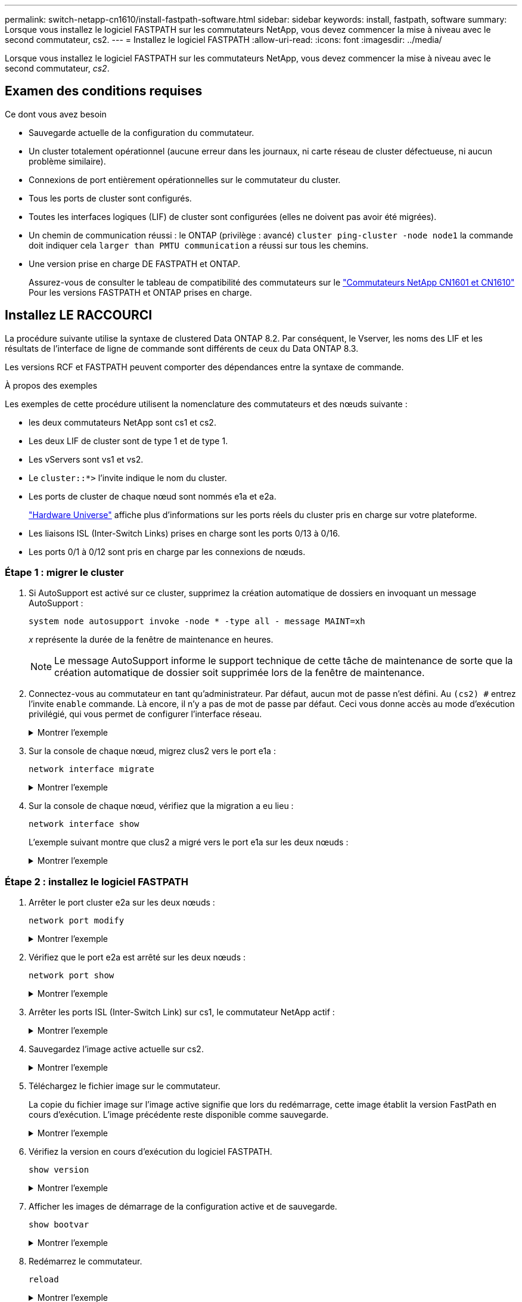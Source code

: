 ---
permalink: switch-netapp-cn1610/install-fastpath-software.html 
sidebar: sidebar 
keywords: install, fastpath, software 
summary: Lorsque vous installez le logiciel FASTPATH sur les commutateurs NetApp, vous devez commencer la mise à niveau avec le second commutateur, cs2. 
---
= Installez le logiciel FASTPATH
:allow-uri-read: 
:icons: font
:imagesdir: ../media/


[role="lead"]
Lorsque vous installez le logiciel FASTPATH sur les commutateurs NetApp, vous devez commencer la mise à niveau avec le second commutateur, _cs2_.



== Examen des conditions requises

.Ce dont vous avez besoin
* Sauvegarde actuelle de la configuration du commutateur.
* Un cluster totalement opérationnel (aucune erreur dans les journaux, ni carte réseau de cluster défectueuse, ni aucun problème similaire).
* Connexions de port entièrement opérationnelles sur le commutateur du cluster.
* Tous les ports de cluster sont configurés.
* Toutes les interfaces logiques (LIF) de cluster sont configurées (elles ne doivent pas avoir été migrées).
* Un chemin de communication réussi : le ONTAP (privilège : avancé) `cluster ping-cluster -node node1` la commande doit indiquer cela `larger than PMTU communication` a réussi sur tous les chemins.
* Une version prise en charge DE FASTPATH et ONTAP.
+
Assurez-vous de consulter le tableau de compatibilité des commutateurs sur le http://mysupport.netapp.com/NOW/download/software/cm_switches_ntap/["Commutateurs NetApp CN1601 et CN1610"^] Pour les versions FASTPATH et ONTAP prises en charge.





== Installez LE RACCOURCI

La procédure suivante utilise la syntaxe de clustered Data ONTAP 8.2. Par conséquent, le Vserver, les noms des LIF et les résultats de l'interface de ligne de commande sont différents de ceux du Data ONTAP 8.3.

Les versions RCF et FASTPATH peuvent comporter des dépendances entre la syntaxe de commande.

.À propos des exemples
Les exemples de cette procédure utilisent la nomenclature des commutateurs et des nœuds suivante :

* les deux commutateurs NetApp sont cs1 et cs2.
* Les deux LIF de cluster sont de type 1 et de type 1.
* Les vServers sont vs1 et vs2.
* Le `cluster::*>` l'invite indique le nom du cluster.
* Les ports de cluster de chaque nœud sont nommés e1a et e2a.
+
https://hwu.netapp.com/["Hardware Universe"^] affiche plus d'informations sur les ports réels du cluster pris en charge sur votre plateforme.

* Les liaisons ISL (Inter-Switch Links) prises en charge sont les ports 0/13 à 0/16.
* Les ports 0/1 à 0/12 sont pris en charge par les connexions de nœuds.




=== Étape 1 : migrer le cluster

. Si AutoSupport est activé sur ce cluster, supprimez la création automatique de dossiers en invoquant un message AutoSupport :
+
`system node autosupport invoke -node * -type all - message MAINT=xh`

+
_x_ représente la durée de la fenêtre de maintenance en heures.

+

NOTE: Le message AutoSupport informe le support technique de cette tâche de maintenance de sorte que la création automatique de dossier soit supprimée lors de la fenêtre de maintenance.

. Connectez-vous au commutateur en tant qu'administrateur. Par défaut, aucun mot de passe n'est défini. Au `(cs2) #` entrez l'invite `enable` commande. Là encore, il n'y a pas de mot de passe par défaut. Ceci vous donne accès au mode d’exécution privilégié, qui vous permet de configurer l’interface réseau.
+
.Montrer l'exemple
[%collapsible]
====
[listing]
----
(cs2) # enable
Password (Enter)
(cs2) #
----
====
. Sur la console de chaque nœud, migrez clus2 vers le port e1a :
+
`network interface migrate`

+
.Montrer l'exemple
[%collapsible]
====
[listing]
----
cluster::*> network interface migrate -vserver vs1 -lif clus2 -destnode node1 -dest-port e1a
cluster::*> network interface migrate -vserver vs2 -lif clus2 -destnode node2 -dest-port e1a
----
====
. Sur la console de chaque nœud, vérifiez que la migration a eu lieu :
+
`network interface show`

+
L'exemple suivant montre que clus2 a migré vers le port e1a sur les deux nœuds :

+
.Montrer l'exemple
[%collapsible]
====
[listing]
----
cluster::*> network interface show -role cluster

         Logical    Status     Network        Current  Current  Is
Vserver  Interface  Admin/Open Address/Mask   Node     Port     Home
-------- ---------- ---------- -------------- -------- -------  ----
vs1
         clus1      up/up      10.10.10.1/16  node1    e1a      true
         clus2      up/up      10.10.10.2/16  node1    e1a      false
vs2
         clus1      up/up      10.10.10.1/16  node2    e1a      true
         clus2      up/up      10.10.10.2/16  node2    e1a      false
----
====




=== Étape 2 : installez le logiciel FASTPATH

. Arrêter le port cluster e2a sur les deux nœuds :
+
`network port modify`

+
.Montrer l'exemple
[%collapsible]
====
L'exemple suivant montre que le port e2a est arrêté sur les deux nœuds :

[listing]
----
cluster::*> network port modify -node node1 -port e2a -up-admin false
cluster::*> network port modify -node node2 -port e2a -up-admin false
----
====
. Vérifiez que le port e2a est arrêté sur les deux nœuds :
+
`network port show`

+
.Montrer l'exemple
[%collapsible]
====
[listing]
----
cluster::*> network port show -role cluster

                                 Auto-Negot  Duplex      Speed (Mbps)
Node   Port Role     Link MTU    Admin/Oper  Admin/Oper  Admin/Oper
------ ---- -------- ---- -----  ----------  ----------  ------------
node1
       e1a  cluster  up   9000   true/true   full/full   auto/10000
       e2a  cluster  down 9000   true/true   full/full   auto/10000
node2
       e1a  cluster  up   9000   true/true   full/full   auto/10000
       e2a  cluster  down 9000   true/true   full/full   auto/10000
----
====
. Arrêter les ports ISL (Inter-Switch Link) sur cs1, le commutateur NetApp actif :
+
.Montrer l'exemple
[%collapsible]
====
[listing]
----
(cs1) # configure
(cs1)(config) # interface 0/13-0/16
(cs1)(Interface 0/13-0/16) # shutdown
(cs1)(Interface 0/13-0/16) # exit
(cs1)(config) # exit
----
====
. Sauvegardez l'image active actuelle sur cs2.
+
.Montrer l'exemple
[%collapsible]
====
[listing]
----
(cs2) # show bootvar

 Image Descriptions   .

  active:
  backup:

 Images currently available on Flash

----------------------------------------------------------------------
 unit        active       backup     current-active       next-active
----------------------------------------------------------------------

    1        1.1.0.3      1.1.0.1          1.1.0.3           1.1.0.3

(cs2) # copy active backup
Copying active to backup
Copy operation successful

(cs2) #
----
====
. Téléchargez le fichier image sur le commutateur.
+
La copie du fichier image sur l'image active signifie que lors du redémarrage, cette image établit la version FastPath en cours d'exécution. L'image précédente reste disponible comme sauvegarde.

+
.Montrer l'exemple
[%collapsible]
====
[listing]
----
(cs2) # copy tftp://10.0.0.1/NetApp_CN1610_1.1.0.5.stk active


Mode...................................... TFTP
Set Server IP............................. 10.0.0.1
Path...................................... ./
Filename.................................. NetApp_CN1610_1.1.0.5.stk
Data Type................................. Code
Destination Filename...................... active

Management access will be blocked for the duration of the transfer
Are you sure you want to start? (y/n) y
TFTP Code transfer starting...


File transfer operation completed successfully.
----
====
. Vérifiez la version en cours d'exécution du logiciel FASTPATH.
+
`show version`

+
.Montrer l'exemple
[%collapsible]
====
[listing]
----
(cs2) # show version

Switch: 1

System Description.................. Broadcom Scorpion 56820
                                     Development System - 16 TENGIG,
                                     1.1.0.3, Linux 2.6.21.7
Machine Type........................ Broadcom Scorpion 56820
                                     Development System - 16TENGIG
Machine Model....................... BCM-56820
Serial Number....................... 10611100004
FRU Number..........................
Part Number......................... BCM56820
Maintenance Level................... A
Manufacturer........................ 0xbc00
Burned In MAC Address............... 00:A0:98:4B:A9:AA
Software Version.................... 1.1.0.3
Operating System.................... Linux 2.6.21.7
Network Processing Device........... BCM56820_B0
Additional Packages................. FASTPATH QOS
                                     FASTPATH IPv6 Management
----
====
. Afficher les images de démarrage de la configuration active et de sauvegarde.
+
`show bootvar`

+
.Montrer l'exemple
[%collapsible]
====
[listing]
----
(cs2) # show bootvar

Image Descriptions

 active :
 backup :

 Images currently available on Flash

----------------------------------------------------------------------
 unit        active       backup     current-active       next-active
----------------------------------------------------------------------

    1        1.1.0.3      1.1.0.3          1.1.0.3           1.1.0.5
----
====
. Redémarrez le commutateur.
+
`reload`

+
.Montrer l'exemple
[%collapsible]
====
[listing]
----
(cs2) # reload

Are you sure you would like to reset the system? (y/n)  y

System will now restart!
----
====




=== Étape 3 : validation de l'installation

. Reconnectez-vous et vérifiez la nouvelle version du logiciel FASTPATH.
+
`show version`

+
.Montrer l'exemple
[%collapsible]
====
[listing]
----
(cs2) # show version

Switch: 1

System Description................... Broadcom Scorpion 56820
                                      Development System - 16 TENGIG,
                                      1.1.0.5, Linux 2.6.21.7
Machine Type......................... Broadcom Scorpion 56820
                                      Development System - 16TENGIG
Machine Model........................ BCM-56820
Serial Number........................ 10611100004
FRU Number...........................
Part Number.......................... BCM56820
Maintenance Level.................... A
Manufacturer......................... 0xbc00
Burned In MAC Address................ 00:A0:98:4B:A9:AA
Software Version..................... 1.1.0.5
Operating System..................... Linux 2.6.21.7
Network Processing Device............ BCM56820_B0
Additional Packages.................. FASTPATH QOS
                                      FASTPATH IPv6 Management
----
====
. Mettre les ports ISL sur cs1, le commutateur actif.
+
`configure`

+
.Montrer l'exemple
[%collapsible]
====
[listing]
----
(cs1) # configure
(cs1) (config) # interface 0/13-0/16
(cs1) (Interface 0/13-0/16) # no shutdown
(cs1) (Interface 0/13-0/16) # exit
(cs1) (config) # exit
----
====
. Vérifiez que les liens ISL sont opérationnels.
+
`show port-channel 3/1`

+
Le champ État du lien doit indiquer `Up`.

+
.Montrer l'exemple
[%collapsible]
====
[listing]
----
(cs2) # show port-channel 3/1

Local Interface................................ 3/1
Channel Name................................... ISL-LAG
Link State..................................... Up
Admin Mode..................................... Enabled
Type........................................... Static
Load Balance Option............................ 7
(Enhanced hashing mode)

Mbr    Device/       Port      Port
Ports  Timeout       Speed     Active
------ ------------- --------- -------
0/13   actor/long    10G Full  True
       partner/long
0/14   actor/long    10G Full  True
       partner/long
0/15   actor/long    10G Full  True
       partner/long
0/16   actor/long    10G Full  True
       partner/long
----
====
. Copiez le `running-config` vers le `startup-config` fichier lorsque vous êtes satisfait des versions du logiciel et des paramètres du commutateur.
+
.Montrer l'exemple
[%collapsible]
====
[listing]
----
(cs2) # write memory

This operation may take a few minutes.
Management interfaces will not be available during this time.

Are you sure you want to save? (y/n) y

Config file 'startup-config' created successfully .

Configuration Saved!
----
====
. Activer le second port cluster, e2a, sur chaque nœud :
+
`network port modify`

+
.Montrer l'exemple
[%collapsible]
====
[listing]
----
cluster::*> network port modify -node node1 -port e2a -up-admin true
cluster::*> **network port modify -node node2 -port e2a -up-admin true**
----
====
. Rvert no2 associé au port e2a :
+
`network interface revert`

+
Il est possible que le LIF soit revert automatiquement, en fonction de votre version du logiciel ONTAP.

+
.Montrer l'exemple
[%collapsible]
====
[listing]
----
cluster::*> network interface revert -vserver Cluster -lif n1_clus2
cluster::*> network interface revert -vserver Cluster -lif n2_clus2
----
====
. Vérifier que le LIF est déjà chez lui (`true`) sur les deux nœuds :
+
`network interface show -_role cluster_`

+
.Montrer l'exemple
[%collapsible]
====
[listing]
----
cluster::*> network interface show -role cluster

          Logical    Status     Network        Current  Current Is
Vserver   Interface  Admin/Oper Address/Mask   Node     Port    Home
--------  ---------- ---------- -------------- -------- ------- ----
vs1
          clus1      up/up      10.10.10.1/24  node1    e1a     true
          clus2      up/up      10.10.10.2/24  node1    e2a     true
vs2
          clus1      up/up      10.10.10.1/24  node2    e1a     true
          clus2      up/up      10.10.10.2/24  node2    e2a     true
----
====
. Afficher l'état des nœuds :
+
`cluster show`

+
.Montrer l'exemple
[%collapsible]
====
[listing]
----
cluster::> cluster show

Node                 Health  Eligibility
-------------------- ------- ------------
node1                true    true
node2                true    true
----
====
. Répétez les étapes précédentes pour installer le logiciel FASTPATH sur l'autre commutateur, cs1.
. Si vous avez supprimé la création automatique de cas, réactivez-la en appelant un message AutoSupport :
+
`system node autosupport invoke -node * -type all -message MAINT=END`


